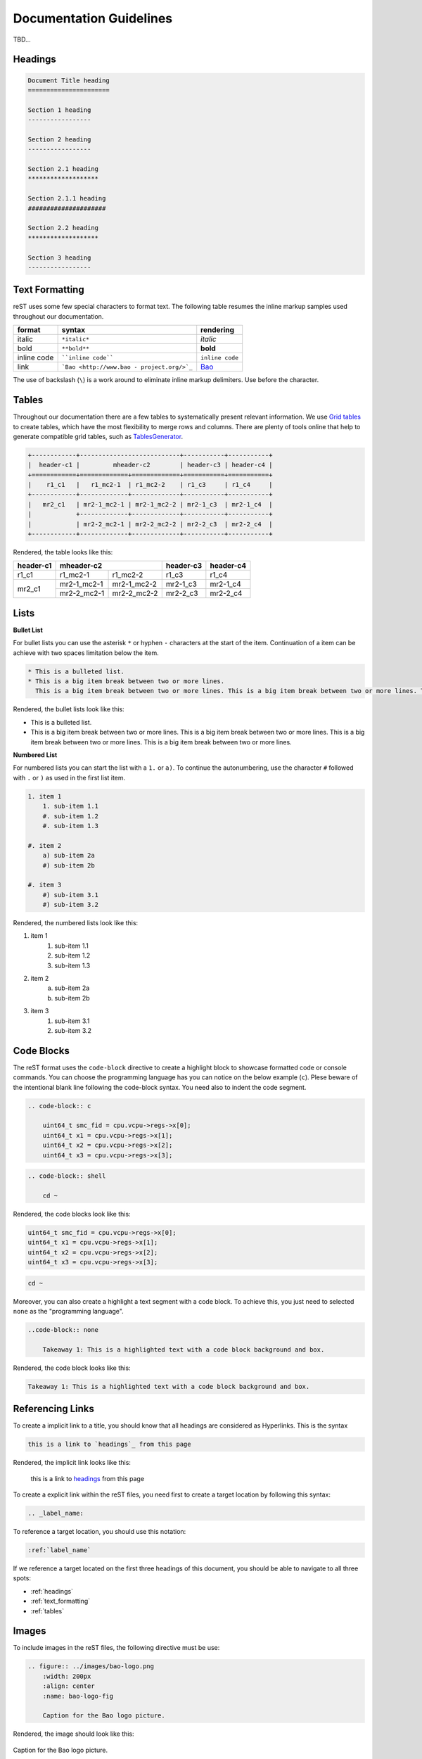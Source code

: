 Documentation Guidelines
========================

TBD...

.. _headings:

Headings
--------

.. code-block:: rest
   
   Document Title heading
   ======================

   Section 1 heading
   -----------------

   Section 2 heading
   -----------------

   Section 2.1 heading
   *******************

   Section 2.1.1 heading
   #####################

   Section 2.2 heading
   *******************

   Section 3 heading
   -----------------

.. _text_formatting:

Text Formatting
---------------
reST uses some few special characters to format text. The following table resumes the inline markup samples used throughout our documentation.

+-------------+------------------------+----------------------+
|    format   |         syntax         | rendering            |
+=============+========================+======================+
|    italic   |      ``*italic*``      | *italic*             |
+-------------+------------------------+----------------------+
|     bold    |      ``**bold**``      | **bold**             |
+-------------+------------------------+----------------------+
| inline code |   ````inline code````  | ``inline code``      |
+-------------+------------------------+----------------------+
| link        | ```Bao <http://www.bao | `Bao <http://www.bao |
|             | -                      | -                    |
|             | project.org/>`_``      | project.org/>`_      |
+-------------+------------------------+----------------------+

The use of backslash (``\``) is a work around to eliminate inline markup delimiters. Use before the character. 

.. _tables:

Tables 
------
Throughout our documentation there are a few tables to systematically present relevant information. We use `Grid tables
<http://docutils.sourceforge.net/docs/ref/rst/restructuredtext.html#grid-tables>`_ to create tables, which have the most flexibility to merge rows and columns. There are plenty of tools online that help to generate compatible grid tables, such as `TablesGenerator
<https://www.tablesgenerator.com/>`_. 

.. code-block:: rest
   
   +------------+---------------------------+-----------+-----------+
   |  header-c1 |         mheader-c2        | header-c3 | header-c4 |
   +============+=============+=============+===========+===========+
   |    r1_c1   |   r1_mc2-1  | r1_mc2-2    | r1_c3     | r1_c4     |
   +------------+-------------+-------------+-----------+-----------+
   |   mr2_c1   | mr2-1_mc2-1 | mr2-1_mc2-2 | mr2-1_c3  | mr2-1_c4  |
   |            +-------------+-------------+-----------+-----------+
   |            | mr2-2_mc2-1 | mr2-2_mc2-2 | mr2-2_c3  | mr2-2_c4  |
   +------------+-------------+-------------+-----------+-----------+

Rendered, the table looks like this:

+------------+---------------------------+-----------+-----------+
|  header-c1 |         mheader-c2        | header-c3 | header-c4 |
+============+=============+=============+===========+===========+
|    r1_c1   |   r1_mc2-1  | r1_mc2-2    | r1_c3     | r1_c4     |
+------------+-------------+-------------+-----------+-----------+
|   mr2_c1   | mr2-1_mc2-1 | mr2-1_mc2-2 | mr2-1_c3  | mr2-1_c4  |
|            +-------------+-------------+-----------+-----------+
|            | mr2-2_mc2-1 | mr2-2_mc2-2 | mr2-2_c3  | mr2-2_c4  |
+------------+-------------+-------------+-----------+-----------+

Lists
-----

**Bullet List**

For bullet lists you can use the asterisk ``*`` or hyphen ``-`` characters at the start of the item. Continuation of a item can be achieve with two spaces limitation below the item. 

.. code-block:: rest

    * This is a bulleted list.
    * This is a big item break between two or more lines. 
      This is a big item break between two or more lines. This is a big item break between two or more lines. This is a big item break between two or more lines.

Rendered, the bullet lists look like this:

* This is a bulleted list.
* This is a big item break between two or more lines. 
  This is a big item break between two or more lines. This is a big item break between two or more lines. This is a big item break between two or more lines.

**Numbered List**

For numbered lists you can start the list with a ``1.`` or ``a)``. To continue the autonumbering, use the character ``#`` followed with ``.`` or ``)`` as used in the first list item. 

.. code-block:: rest

    1. item 1
        1. sub-item 1.1
        #. sub-item 1.2
        #. sub-item 1.3

    #. item 2
        a) sub-item 2a
        #) sub-item 2b

    #. item 3
        #) sub-item 3.1
        #) sub-item 3.2

Rendered, the numbered lists look like this:

1. item 1
    1. sub-item 1.1
    #. sub-item 1.2
    #. sub-item 1.3

#. item 2
    a) sub-item 2a
    #) sub-item 2b

#. item 3
    #) sub-item 3.1
    #) sub-item 3.2

Code Blocks
-----------
The reST format uses the ``code-block`` directive to create a highlight block to showcase formatted code or console commands. You can choose the programming language has you can notice on the below example (``c``). Plese beware of the intentional blank line following the code-block syntax. You need also to indent the code segment. 

.. code-block:: rest

    .. code-block:: c

        uint64_t smc_fid = cpu.vcpu->regs->x[0];
        uint64_t x1 = cpu.vcpu->regs->x[1];
        uint64_t x2 = cpu.vcpu->regs->x[2];
        uint64_t x3 = cpu.vcpu->regs->x[3];

.. code-block:: rest

    .. code-block:: shell

        cd ~

Rendered, the code blocks look like this:

.. code-block:: c

    uint64_t smc_fid = cpu.vcpu->regs->x[0];
    uint64_t x1 = cpu.vcpu->regs->x[1];
    uint64_t x2 = cpu.vcpu->regs->x[2];
    uint64_t x3 = cpu.vcpu->regs->x[3];

.. code-block:: shell

        cd ~

Moreover, you can also create a highlight a text segment with a code block. To achieve this, you just need to selected ``none`` as the "programming language".

.. code-block:: rest

    ..code-block:: none

        Takeaway 1: This is a highlighted text with a code block background and box.

Rendered, the code block looks like this:

.. code-block:: none

    Takeaway 1: This is a highlighted text with a code block background and box.

Referencing Links
-----------------
To create a implicit link to a title, you should know that all headings are considered as Hyperlinks. This is the syntax

.. code-block:: rest

    this is a link to `headings`_ from this page

Rendered, the implicit link looks like this:

    this is a link to `headings`_ from this page

To create a explicit link within the reST files, you need first to create a target location by following this syntax:

.. code-block:: rest

    .. _label_name:

To reference a target location, you should use this notation:

.. code-block:: rest

    :ref:`label_name`

If we reference a target located on the first three headings of this document, you should be able to navigate to all three spots:

- :ref:`headings`

- :ref:`text_formatting`

- :ref:`tables`

Images
------
To include images in the reST files, the following directive must be use:

.. code-block:: rest

    .. figure:: ../images/bao-logo.png
        :width: 200px
        :align: center
        :name: bao-logo-fig

        Caption for the Bao logo picture.

Rendered, the image should look like this:

.. figure:: ../images/bao-logo.png
    :width: 200px
    :align: center
    :name: bao-logo-fig

    Caption for the Bao logo picture.

You can after reference the image :numref:`bao-logo-fig` by using the notation ``:numref:`bao-logo-fig```, specifying the image name field. 

Tabbed Content
--------------
For certain situations, instead of creating multipled documents describing similiar content, you can use the ``tabs`` feature to merge all information in one document in an organized fashion. 

.. code-block:: rest

    .. tabs::

    .. tab:: Platform-A

        Platform A instructions.

    .. tab:: Platform-B

        Platform B instructions.

    .. tab:: Platform-C

        Platform C instructions.

Rendered, the tabbed content looks like this:
    
.. tabs::

    .. tab:: Platform-A

        Platform A instructions.

    .. tab:: Platform-B

        Platform B instructions.

    .. tab:: Platform-C

        Platform C instructions.

Boxes
-----------------
To highlight within a colored box, you can use three different directives depending on your goal.

.. code-block:: rest
    
    .. seealso:: This is a **seealso** box.

    .. note:: This is a **note** box.

    .. warning:: This is a **warning** box.

Rendered, the different boxes look like this:

.. seealso:: This is a **seealso** box.

.. note:: This is a **note** box.

.. warning:: This is a **warning** box.

